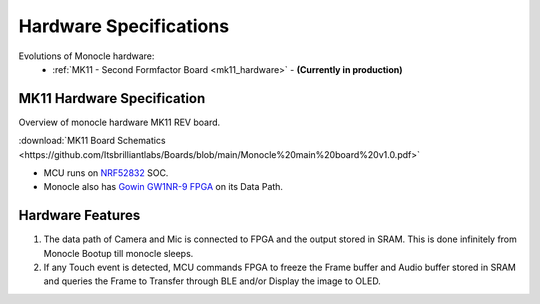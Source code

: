 .. _hardware_specification:

Hardware Specifications
=======================

Evolutions of Monocle hardware:
  * :ref:`MK11 - Second Formfactor Board <mk11_hardware>`   - **(Currently in production)**

.. _mk11_hardware:

MK11 Hardware Specification
---------------------------

Overview of monocle hardware MK11 REV board. 

:download:`MK11 Board Schematics <https://github.com/Itsbrilliantlabs/Boards/blob/main/Monocle%20main%20board%20v1.0.pdf>`

.. image:: images/block_diagram.png
  :alt: Hardware Block Diagram of Monocle.


* MCU runs on `NRF52832 <https://www.nordicsemi.com/products/nrf52832>`_ SOC.
* Monocle also has `Gowin GW1NR-9 FPGA <https://www.gowinsemi.com/en/product/detail/46/>`_ on its Data Path.

Hardware Features
-----------------

#. The data path of Camera and Mic is connected to FPGA and the output stored in SRAM. This is done infinitely from Monocle Bootup till monocle sleeps.
#. If any Touch event is detected, MCU commands FPGA to freeze the Frame buffer and Audio buffer stored in SRAM and queries the Frame to Transfer through BLE and/or Display the image to OLED.